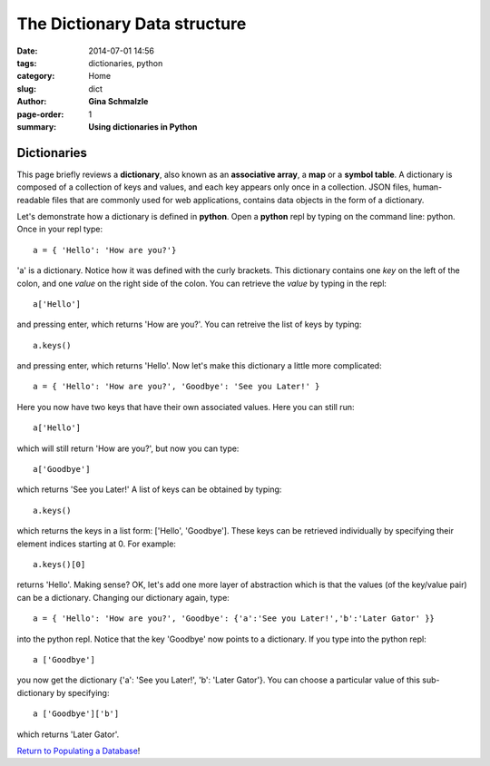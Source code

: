The Dictionary Data structure
################################################################################

:date: 2014-07-01 14:56
:tags: dictionaries, python
:category: Home
:slug: dict
:author: **Gina Schmalzle**
:page-order: 1
:summary: **Using dictionaries in Python**

**Dictionaries**
======================================

This page briefly reviews a **dictionary**, also known as an **associative array**, a **map** or a **symbol table**. A dictionary is composed of a collection of keys and values, and each key appears only once in a collection.  JSON files, human-readable files that are commonly used for web applications, contains data objects in the form of a dictionary.

Let's demonstrate how a dictionary is defined in **python**.  Open a **python** repl by typing on the command line: python.  Once in your repl type::

 a = { 'Hello': 'How are you?'}

'a' is a dictionary. Notice how it was defined with the curly brackets.  This dictionary contains one *key* on the left of the colon, and one *value* on the right side of the colon.  You can retrieve the *value* by typing in the repl::

 a['Hello']

and pressing enter, which returns 'How are you?'.  You can retreive the list of keys by typing::

 a.keys()

and pressing enter, which returns 'Hello'.  Now let's make this dictionary a little more complicated::

 a = { 'Hello': 'How are you?', 'Goodbye': 'See you Later!' }

Here you now have two keys that have their own associated values.  Here you can still run::

 a['Hello']

which will still return 'How are you?', but now you can type::

 a['Goodbye']

which returns 'See you Later!'  A list of keys can be obtained by typing::

 a.keys()

which returns the keys in a list form: ['Hello', 'Goodbye'].  These keys can be retrieved individually by specifying their element indices starting at 0.  For example::

 a.keys()[0]

returns 'Hello'.  Making sense?  OK, let's add one more layer of abstraction which is that the values (of the key/value pair) can be a dictionary.  Changing our dictionary again, type::

 a = { 'Hello': 'How are you?', 'Goodbye': {'a':'See you Later!','b':'Later Gator' }}

into the python repl.  Notice that the key 'Goodbye' now points to a dictionary.  If you type into the python repl::

 a ['Goodbye']

you now get the dictionary {'a': 'See you Later!', 'b': 'Later Gator'}.  You can choose a particular value of this sub-dictionary by specifying::

 a ['Goodbye']['b']

which returns 'Later Gator'.


`Return to Populating a Database </pop_db.html>`_!
